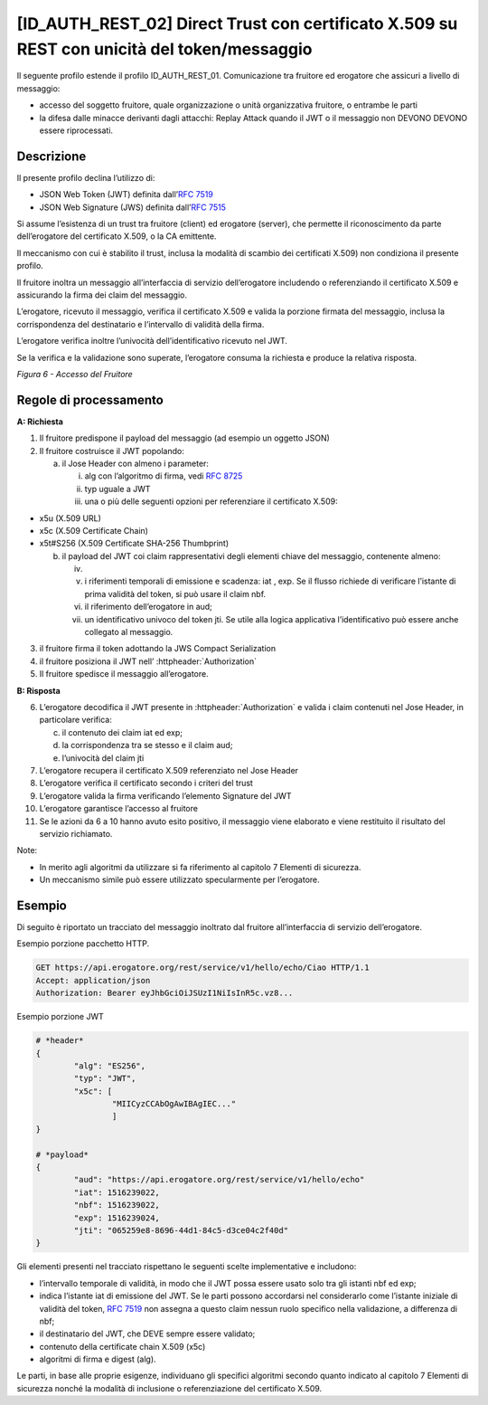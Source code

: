 [ID_AUTH_REST_02] Direct Trust con certificato X.509 su REST con unicità del token/messaggio
============================================================================================

Il seguente profilo estende il profilo ID_AUTH_REST_01. Comunicazione
tra fruitore ed erogatore che assicuri a livello di messaggio:

-  accesso del soggetto fruitore, quale organizzazione o unità
   organizzativa fruitore, o entrambe le parti

-  la difesa dalle minacce derivanti dagli attacchi: Replay Attack
   quando il JWT o il messaggio non DEVONO DEVONO essere riprocessati.

Descrizione
-------------

Il presente profilo declina l’utilizzo di:

-  JSON Web Token (JWT) definita dall’:rfc:`7519`

-  JSON Web Signature (JWS) definita dall’:rfc:`7515`

Si assume l’esistenza di un trust tra fruitore (client) ed erogatore
(server), che permette il riconoscimento da parte dell’erogatore del
certificato X.509, o la CA emittente.

Il meccanismo con cui è stabilito il trust, inclusa la modalità di
scambio dei certificati X.509) non condiziona il presente profilo.

Il fruitore inoltra un messaggio all’interfaccia di servizio
dell’erogatore includendo o referenziando il certificato X.509 e
assicurando la firma dei claim del messaggio.

L’erogatore, ricevuto il messaggio, verifica il certificato X.509 e
valida la porzione firmata del messaggio, inclusa la corrispondenza del
destinatario e l’intervallo di validità della firma.

L’erogatore verifica inoltre l’univocità dell’identificativo ricevuto
nel JWT.

Se la verifica e la validazione sono superate, l’erogatore consuma la
richiesta e produce la relativa risposta.

.. mermaid::

     sequenceDiagram
     
      activate Fruitore
      activate Erogatore
      Fruitore->>+Erogatore: 1. Request()
      Erogatore-->>Fruitore: 2. Response
      deactivate Erogatore
      deactivate Fruitore

*Figura 6 - Accesso del Fruitore*

Regole di processamento
-----------------------

**A: Richiesta**

1. Il fruitore predispone il payload del messaggio (ad esempio un
   oggetto JSON)

2. Il fruitore costruisce il JWT popolando:

   a. il Jose Header con almeno i parameter:

      i.   alg con l’algoritmo di firma, vedi :rfc:`8725`

      ii.  typ uguale a JWT

      iii. una o più delle seguenti opzioni per referenziare il
           certificato X.509:

-  x5u (X.509 URL)

-  x5c (X.509 Certificate Chain)

-  x5t#S256 (X.509 Certificate SHA-256 Thumbprint)

   b. il payload del JWT coi claim rappresentativi degli elementi chiave
      del messaggio, contenente almeno:

      iv.  
      v.   i riferimenti temporali di emissione e scadenza: iat , exp.
           Se il flusso richiede di verificare l’istante di prima
           validità del token, si può usare il claim nbf.

      vi.  il riferimento dell’erogatore in aud;

      vii. un identificativo univoco del token jti. Se utile alla logica
           applicativa l’identificativo può essere anche collegato al
           messaggio.

3. il fruitore firma il token adottando la JWS Compact Serialization

4. il fruitore posiziona il JWT nell’ :httpheader:`Authorization`

5. Il fruitore spedisce il messaggio all’erogatore.

**B: Risposta**

6.  L’erogatore decodifica il JWT presente in :httpheader:`Authorization`
    e valida i claim contenuti nel Jose Header, in particolare verifica:

    c. il contenuto dei claim iat ed exp;

    d. la corrispondenza tra se stesso e il claim aud;

    e. l’univocità del claim jti

7.  L’erogatore recupera il certificato X.509 referenziato nel Jose
    Header

8.  L’erogatore verifica il certificato secondo i criteri del trust

9.  L’erogatore valida la firma verificando l’elemento Signature del JWT

10. L’erogatore garantisce l’accesso al fruitore

11. Se le azioni da 6 a 10 hanno avuto esito positivo, il messaggio
    viene elaborato e viene restituito il risultato del servizio
    richiamato.

Note:

-  In merito agli algoritmi da utilizzare si fa riferimento al capitolo
   7 Elementi di sicurezza.

-  Un meccanismo simile può essere utilizzato specularmente per
   l’erogatore.

Esempio
-----------

Di seguito è riportato un tracciato del messaggio inoltrato dal fruitore
all’interfaccia di servizio dell’erogatore.

Esempio porzione pacchetto HTTP.

.. code-block:: http

   GET https://api.erogatore.org/rest/service/v1/hello/echo/Ciao HTTP/1.1
   Accept: application/json
   Authorization: Bearer eyJhbGciOiJSUzI1NiIsInR5c.vz8...

Esempio porzione JWT

.. code-block:: python

   # *header*
   {
	   "alg": "ES256",
	   "typ": "JWT",
	   "x5c": [
		   "MIICyzCCAbOgAwIBAgIEC..."
		   ]
   }
   
   # *payload*
   {
	   "aud": "https://api.erogatore.org/rest/service/v1/hello/echo"
	   "iat": 1516239022,
	   "nbf": 1516239022,
	   "exp": 1516239024,
	   "jti": "065259e8-8696-44d1-84c5-d3ce04c2f40d"
   }

Gli elementi presenti nel tracciato rispettano le seguenti scelte
implementative e includono:

-  l’intervallo temporale di validità, in modo che il JWT possa essere
   usato solo tra gli istanti nbf ed exp;

-  indica l’istante iat di emissione del JWT. Se le parti possono
   accordarsi nel considerarlo come l’istante iniziale di validità del
   token, :rfc:`7519` non assegna a questo claim nessun ruolo specifico
   nella validazione, a differenza di nbf;

-  il destinatario del JWT, che DEVE sempre essere validato;

-  contenuto della certificate chain X.509 (x5c)

-  algoritmi di firma e digest (alg).

Le parti, in base alle proprie esigenze, individuano gli specifici
algoritmi secondo quanto indicato al capitolo 7 Elementi di sicurezza
nonché la modalità di inclusione o referenziazione del certificato
X.509.

.. forum_italia::
   :topic_id: <21472>
   :scope: document
